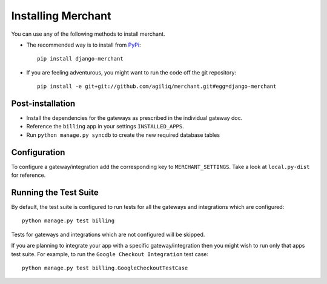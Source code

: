 --------------------
Installing Merchant
--------------------

You can use any of the following methods to install merchant.

* The recommended way is to install from PyPi_::

    pip install django-merchant

* If you are feeling adventurous, you might want to run the code off
  the git repository::

    pip install -e git+git://github.com/agiliq/merchant.git#egg=django-merchant


Post-installation
------------------

* Install the dependencies for the gateways as prescribed in the individual
  gateway doc.
* Reference the ``billing`` app in your settings ``INSTALLED_APPS``.
* Run ``python manage.py syncdb`` to create the new required database tables

Configuration
--------------

To configure a gateway/integration add the corresponding key to
``MERCHANT_SETTINGS``. Take a look at ``local.py-dist`` for reference.

Running the Test Suite
-----------------------

By default, the test suite is configured to run tests for all the gateways and
integrations which are configured::

    python manage.py test billing

Tests for gateways and integrations which are not configured will be skipped.

If you are planning to integrate your app with a specific gateway/integration
then you might wish to run only that apps test suite. For example, to run the
``Google Checkout Integration`` test case::

    python manage.py test billing.GoogleCheckoutTestCase

.. _Merchant: http://github.com/agiliq/merchant
.. _PyPi: http://pypi.python.org/pypi/django-merchant
